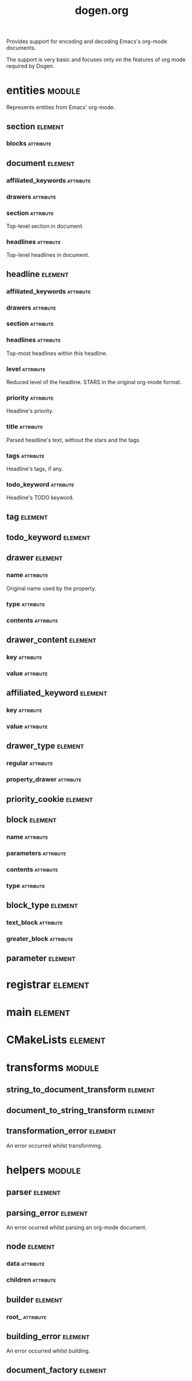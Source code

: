 #+title: dogen.org
#+options: <:nil c:nil todo:nil ^:nil d:nil date:nil author:nil
#+tags: { element(e) attribute(a) module(m) }
:PROPERTIES:
:masd.codec.dia.comment: true
:masd.codec.model_modules: dogen.org
:masd.codec.input_technical_space: cpp
:masd.codec.reference: cpp.builtins
:masd.codec.reference: cpp.std
:masd.codec.reference: cpp.boost
:masd.codec.reference: masd
:masd.codec.reference: masd.variability
:masd.codec.reference: dogen.profiles
:masd.codec.reference: dogen.tracing
:masd.variability.profile: dogen.profiles.base.default_profile
:END:

Provides support for encoding and decoding Emacs's org-mode
documents.

The support is very basic and focuses only on the features
of org mode required by Dogen.

* entities                                                           :module:
  :PROPERTIES:
  :custom_id: O0
  :masd.codec.dia.comment: true
  :END:

Represents entities from Emacs' org-mode.

** section                                                          :element:
   :PROPERTIES:
   :custom_id: O1
   :END:
*** blocks                                                        :attribute:
    :PROPERTIES:
    :masd.codec.type: std::list<block>
    :END:
** document                                                         :element:
   :PROPERTIES:
   :custom_id: O2
   :END:
*** affiliated_keywords                                           :attribute:
    :PROPERTIES:
    :masd.codec.type: std::list<affiliated_keyword>
    :END:
*** drawers                                                       :attribute:
    :PROPERTIES:
    :masd.codec.type: std::list<drawer>
    :END:
*** section                                                       :attribute:
    :PROPERTIES:
    :masd.codec.type: section
    :END:

Top-level section in document.

*** headlines                                                     :attribute:
    :PROPERTIES:
    :masd.codec.type: std::list<headline>
    :END:

Top-level headlines in document.

** headline                                                         :element:
   :PROPERTIES:
   :custom_id: O4
   :END:
*** affiliated_keywords                                           :attribute:
    :PROPERTIES:
    :masd.codec.type: std::list<affiliated_keyword>
    :END:
*** drawers                                                       :attribute:
    :PROPERTIES:
    :masd.codec.type: std::list<drawer>
    :END:
*** section                                                       :attribute:
    :PROPERTIES:
    :masd.codec.type: section
    :END:
*** headlines                                                     :attribute:
    :PROPERTIES:
    :masd.codec.type: std::list<headline>
    :END:

Top-most headlines within this headline.

*** level                                                         :attribute:
    :PROPERTIES:
    :masd.codec.type: unsigned int
    :END:

Reduced level of the headline. STARS in the original org-mode format.

*** priority                                                      :attribute:
    :PROPERTIES:
    :masd.codec.type: priority_cookie
    :END:

Headline's priority.

*** title                                                         :attribute:
    :PROPERTIES:
    :masd.codec.type: std::string
    :END:

Parsed headline's text, without the stars and the tags.

*** tags                                                          :attribute:
    :PROPERTIES:
    :masd.codec.type: std::list<tag>
    :END:

Headline's tags, if any.

*** todo_keyword                                                  :attribute:
    :PROPERTIES:
    :masd.codec.type: todo_keyword
    :END:

Headline's TODO keyword.

** tag                                                              :element:
   :PROPERTIES:
   :custom_id: O5
   :masd.primitive.underlying_element: std::string
   :masd.codec.stereotypes: masd::primitive
   :END:
** todo_keyword                                                     :element:
   :PROPERTIES:
   :custom_id: O6
   :masd.primitive.underlying_element: std::string
   :masd.codec.stereotypes: masd::primitive
   :END:
** drawer                                                           :element:
   :PROPERTIES:
   :custom_id: O7
   :END:
*** name                                                          :attribute:
    :PROPERTIES:
    :masd.codec.type: std::string
    :END:

Original name used by the property.

*** type                                                          :attribute:
    :PROPERTIES:
    :masd.codec.type: drawer_type
    :END:
*** contents                                                      :attribute:
    :PROPERTIES:
    :masd.codec.type: std::list<drawer_content>
    :END:
** drawer_content                                                   :element:
   :PROPERTIES:
   :custom_id: O8
   :END:
*** key                                                           :attribute:
    :PROPERTIES:
    :masd.codec.type: std::string
    :END:
*** value                                                         :attribute:
    :PROPERTIES:
    :masd.codec.type: std::string
    :END:
** affiliated_keyword                                               :element:
   :PROPERTIES:
   :custom_id: O9
   :END:
*** key                                                           :attribute:
    :PROPERTIES:
    :masd.codec.type: std::string
    :END:
*** value                                                         :attribute:
    :PROPERTIES:
    :masd.codec.type: std::string
    :END:
** drawer_type                                                      :element:
   :PROPERTIES:
   :custom_id: O11
   :masd.codec.stereotypes: masd::enumeration
   :END:
*** regular                                                       :attribute:
*** property_drawer                                               :attribute:
** priority_cookie                                                  :element:
   :PROPERTIES:
   :custom_id: O12
   :masd.primitive.underlying_element: std::string
   :masd.codec.stereotypes: masd::primitive
   :END:
** block                                                            :element:
   :PROPERTIES:
   :custom_id: O13
   :END:
*** name                                                          :attribute:
    :PROPERTIES:
    :masd.codec.type: std::string
    :END:
*** parameters                                                    :attribute:
    :PROPERTIES:
    :masd.codec.type: std::list<parameter>
    :END:
*** contents                                                      :attribute:
    :PROPERTIES:
    :masd.codec.type: std::string
    :END:
*** type                                                          :attribute:
    :PROPERTIES:
    :masd.codec.type: block_type
    :END:
** block_type                                                       :element:
   :PROPERTIES:
   :custom_id: O14
   :masd.codec.stereotypes: masd::enumeration
   :END:
*** text_block                                                    :attribute:
*** greater_block                                                 :attribute:
** parameter                                                        :element:
   :PROPERTIES:
   :custom_id: O30
   :masd.primitive.underlying_element: std::string
   :masd.codec.stereotypes: masd::primitive
   :END:
* registrar                                                         :element:
  :PROPERTIES:
  :custom_id: O24
  :masd.codec.stereotypes: masd::serialization::type_registrar
  :END:
* main                                                              :element:
  :PROPERTIES:
  :custom_id: O25
  :masd.codec.stereotypes: masd::entry_point, dogen::untypable
  :END:
* CMakeLists                                                        :element:
  :PROPERTIES:
  :custom_id: O26
  :masd.codec.stereotypes: masd::build::cmakelists, dogen::handcrafted::cmake
  :END:
* transforms                                                         :module:
  :PROPERTIES:
  :custom_id: O27
  :END:
** string_to_document_transform                                     :element:
   :PROPERTIES:
   :custom_id: O28
   :masd.codec.stereotypes: dogen::handcrafted::typeable
   :END:
** document_to_string_transform                                     :element:
   :PROPERTIES:
   :custom_id: O29
   :masd.codec.stereotypes: dogen::handcrafted::typeable
   :END:
** transformation_error                                             :element:
   :PROPERTIES:
   :custom_id: O51
   :masd.codec.stereotypes: masd::exception
   :END:

An error occurred whilst transforming.

* helpers                                                            :module:
  :PROPERTIES:
  :custom_id: O31
  :END:
** parser                                                           :element:
   :PROPERTIES:
   :custom_id: O32
   :masd.codec.stereotypes: dogen::handcrafted::typeable
   :END:
** parsing_error                                                    :element:
   :PROPERTIES:
   :custom_id: O33
   :masd.codec.stereotypes: masd::exception
   :END:

An error ocurred whilst parsing an org-mode document.

** node                                                             :element:
   :PROPERTIES:
   :custom_id: O37
   :masd.codec.stereotypes: dogen::untestable
   :END:
*** data                                                          :attribute:
    :PROPERTIES:
    :masd.codec.type: entities::headline
    :END:
*** children                                                      :attribute:
    :PROPERTIES:
    :masd.codec.type: std::list<boost::shared_ptr<node>>
    :END:
** builder                                                          :element:
   :PROPERTIES:
   :custom_id: O38
   :masd.codec.stereotypes: dogen::handcrafted::typeable
   :END:
*** root_                                                         :attribute:
    :PROPERTIES:
    :masd.codec.type: boost::shared_ptr<node>
    :END:
** building_error                                                   :element:
   :PROPERTIES:
   :custom_id: O39
   :masd.codec.stereotypes: masd::exception
   :END:

An error occurred whilst building.

** document_factory                                                 :element:
   :PROPERTIES:
   :custom_id: O47
   :masd.codec.stereotypes: dogen::handcrafted::typeable
   :END:
